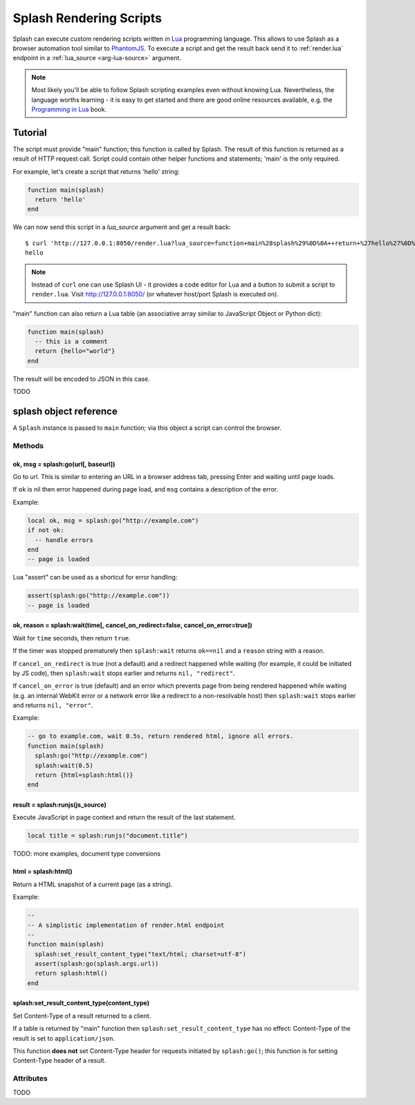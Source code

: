 .. _scripts:

========================
Splash Rendering Scripts
========================

Splash can execute custom rendering scripts written in Lua_ programming language.
This allows to use Splash as a browser automation tool similar to PhantomJS_.
To execute a script and get the result back send it to :ref:`render.lua`
endpoint in a :ref:`lua_source <arg-lua-source>` argument.

.. note::

    Most likely you'll be able to follow Splash scripting examples even
    without knowing Lua. Nevertheless, the language worths learning - it
    is easy to get started and there are good online resources available,
    e.g. the `Programming in Lua`_ book.

.. _Programming in Lua: http://www.lua.org/pil/contents.html
.. _Lua: http://www.lua.org/
.. _PhantomJS: http://phantomjs.org/


Tutorial
========

The script must provide "main" function; this function is called by Splash.
The result of this function is returned as a result of HTTP request call.
Script could contain other helper functions and statements; 'main'
is the only required.

For example, let's create a script that returns 'hello' string:

.. code-block:: lua

     function main(splash)
       return 'hello'
     end

We can now send this script in a `lua_source` argument and get a result back::

    $ curl 'http://127.0.0.1:8050/render.lua?lua_source=function+main%28splash%29%0D%0A++return+%27hello%27%0D%0Aend'
    hello

.. note::

    Instead of ``curl`` one can use Splash UI - it provides a code editor
    for Lua and a button to submit a script to ``render.lua``. Visit
    http://127.0.0.1:8050/ (or whatever host/port Splash is executed on).

"main" function can also return a Lua table (an associative array similar
to JavaScript Object or Python dict):

.. code-block:: lua

     function main(splash)
       -- this is a comment
       return {hello="world"}
     end

The result will be encoded to JSON in this case.

TODO

.. _splash-object:

splash object reference
=======================

A ``Splash`` instance is passed to ``main`` function; via this object
a script can control the browser.

Methods
-------

.. _splash-go:

ok, msg = splash:go(url[, baseurl])
~~~~~~~~~~~~~~~~~~~~~~~~~~~~~~~~~~~

Go to url. This is similar to entering an URL in a browser
address tab, pressing Enter and waiting until page loads.

If ``ok`` is nil then error happened during page load, and ``msg`` contains
a description of the error.

Example:

.. code-block:: lua

    local ok, msg = splash:go("http://example.com")
    if not ok:
      -- handle errors
    end
    -- page is loaded

Lua "assert" can be used as a shortcut for error handling:

.. code-block:: lua

    assert(splash:go("http://example.com"))
    -- page is loaded

.. _splash-wait:

ok, reason = splash:wait(time[, cancel_on_redirect=false, cancel_on_error=true])
~~~~~~~~~~~~~~~~~~~~~~~~~~~~~~~~~~~~~~~~~~~~~~~~~~~~~~~~~~~~~~~~~~~~~~~~~~~~~~~~

Wait for ``time`` seconds, then return ``true``.

If the timer was stopped prematurely then ``splash:wait`` returns
``ok==nil`` and a ``reason`` string with a reason.

If ``cancel_on_redirect`` is true (not a default) and a redirect
happened while waiting (for example, it could be initiated by JS code),
then ``splash:wait`` stops earlier and returns ``nil, "redirect"``.

If ``cancel_on_error`` is true (default) and an error which prevents page
from being rendered happened while waiting (e.g. an internal WebKit error
or a network error like a redirect to a non-resolvable host)
then ``splash:wait`` stops earlier and returns ``nil, "error"``.


Example:

.. code-block:: lua

     -- go to example.com, wait 0.5s, return rendered html, ignore all errors.
     function main(splash)
       splash:go("http://example.com")
       splash:wait(0.5)
       return {html=splash:html()}
     end


.. _splash-runjs:

result = splash:runjs(js_source)
~~~~~~~~~~~~~~~~~~~~~~~~~~~~~~~~

Execute JavaScript in page context and return the result of the last statement.

.. code-block:: lua

    local title = splash:runjs("document.title")

TODO: more examples, document type conversions

.. _splash-html:

html = splash:html()
~~~~~~~~~~~~~~~~~~~~

Return a HTML snapshot of a current page (as a string).

Example:

.. code-block:: lua

     --
     -- A simplistic implementation of render.html endpoint
     --
     function main(splash)
       splash:set_result_content_type("text/html; charset=utf-8")
       assert(splash:go(splash.args.url))
       return splash:html()
     end

.. _splash-set-result-content-type:

splash:set_result_content_type(content_type)
~~~~~~~~~~~~~~~~~~~~~~~~~~~~~~~~~~~~~~~~~~~~

Set Content-Type of a result returned to a client.

If a table is returned by "main" function then
``splash:set_result_content_type`` has no effect: Content-Type of the result
is set to ``application/json``.

This function **does not** set Content-Type header for requests
initiated by ``splash:go()``; this function is for setting Content-Type
header of a result.


Attributes
----------

TODO
